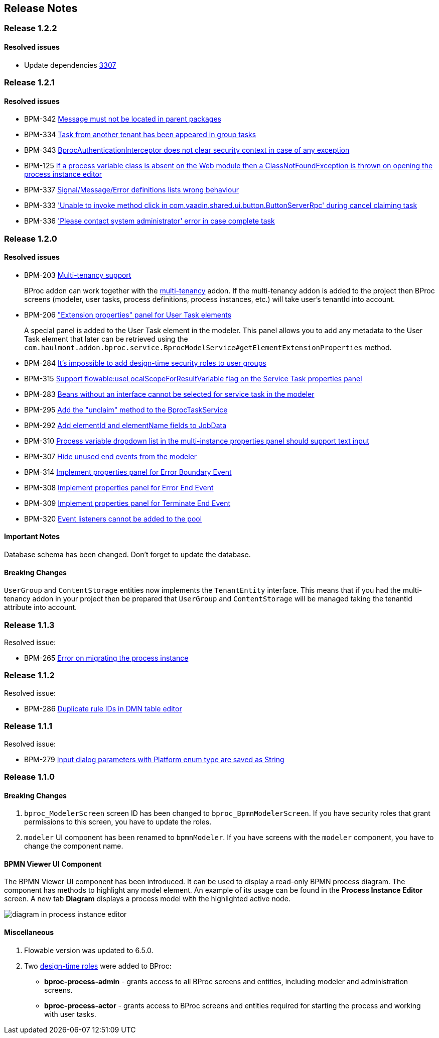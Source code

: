 [[release_notes]]
== Release Notes

[discrete]
[[release_1_2_2]]
=== Release 1.2.2

[discrete]
==== Resolved issues

* Update dependencies https://github.com/cuba-platform/cuba/issues/3307[3307]

[discrete]
[[release_1_2_1]]
=== Release 1.2.1

[discrete]
==== Resolved issues

* BPM-342 https://youtrack.cuba-platform.com/issue/BPM-342[Message must not be located in parent packages]
* BPM-334 https://youtrack.cuba-platform.com/issue/BPM-334[Task from another tenant has been appeared in group tasks]
* BPM-343 https://youtrack.cuba-platform.com/issue/BPM-343[BprocAuthenticationInterceptor does not clear security context in case of any exception]
* BPM-125 https://youtrack.cuba-platform.com/issue/BPM-125[If a process variable class is absent on the Web module then a ClassNotFoundException is thrown on opening the process instance editor]
* BPM-337 https://youtrack.cuba-platform.com/issue/BPM-337[Signal/Message/Error definitions lists wrong behaviour]
* BPM-333 https://youtrack.cuba-platform.com/issue/BPM-333['Unable to invoke method click in com.vaadin.shared.ui.button.ButtonServerRpc' during cancel claiming task]
* BPM-336 https://youtrack.cuba-platform.com/issue/BPM-336['Please contact system administrator' error in case complete task ]

[discrete]
[[release_1_2_0]]
=== Release 1.2.0

[discrete]
==== Resolved issues

* BPM-203 https://youtrack.cuba-platform.com/issue/BPM-203[Multi-tenancy support]
+
BProc addon can work together with the https://www.cuba-platform.com/marketplace/multitenancy[multi-tenancy] addon. If the multi-tenancy addon is added to the project then BProc screens (modeler, user tasks, process definitions, process instances, etc.) will take user's tenantId into account.

* BPM-206 https://youtrack.cuba-platform.com/issue/BPM-206["Extension properties" panel for User Task elements]
+
A special panel is added to the User Task element in the modeler. This panel allows you to add any metadata to the User Task element that later can be retrieved using the `com.haulmont.addon.bproc.service.BprocModelService#getElementExtensionProperties` method.

* BPM-284 https://youtrack.cuba-platform.com/issue/BPM-284[It's impossible to add design-time security roles to user groups]
* BPM-315 https://youtrack.cuba-platform.com/issue/BPM-315[Support flowable:useLocalScopeForResultVariable flag on the Service Task properties panel]
* BPM-283 https://youtrack.cuba-platform.com/issue/BPM-283[Beans without an interface cannot be selected for service task in the modeler]
* BPM-295 https://youtrack.cuba-platform.com/issue/BPM-295[Add the "unclaim" method to the BprocTaskService]
* BPM-292 https://youtrack.cuba-platform.com/issue/BPM-292[Add elementId and elementName fields to JobData]
* BPM-310 https://youtrack.cuba-platform.com/issue/BPM-310[Process variable dropdown list in the multi-instance properties panel should support text input]
* BPM-307 https://youtrack.cuba-platform.com/issue/BPM-307[Hide unused end events from the modeler]
* BPM-314 https://youtrack.cuba-platform.com/issue/BPM-314[Implement properties panel for Error Boundary Event]
* BPM-308 https://youtrack.cuba-platform.com/issue/BPM-308[Implement properties panel for Error End Event]
* BPM-309 https://youtrack.cuba-platform.com/issue/BPM-309[Implement properties panel for Terminate End Event]
* BPM-320 https://youtrack.cuba-platform.com/issue/BPM-320[Event listeners cannot be added to the pool]

[discrete]
==== Important Notes

Database schema has been changed. Don't forget to update the database.

[discrete]
==== Breaking Changes

`UserGroup` and `ContentStorage` entities now implements the `TenantEntity` interface. This means that if you had the multi-tenancy addon in your project then be prepared that `UserGroup` and `ContentStorage` will be managed taking the tenantId attribute into account.

[discrete]
[[release_1_1_3]]
=== Release 1.1.3

Resolved issue:

* BPM-265 https://youtrack.cuba-platform.com/issue/BPM-265[Error on migrating the process instance]

[discrete]
[[release_1_1_2]]
=== Release 1.1.2

Resolved issue:

* BPM-286 https://youtrack.cuba-platform.com/issue/BPM-286[Duplicate rule IDs in DMN table editor]

[discrete]
[[release_1_1_1]]
=== Release 1.1.1

Resolved issue:

* BPM-279 https://youtrack.cuba-platform.com/issue/BPM-279[Input dialog parameters with Platform enum type are saved as String]

[discrete]
[[release_1_1_0]]
=== Release 1.1.0

[discrete]
==== Breaking Changes

. `bproc_ModelerScreen` screen ID has been changed to `bproc_BpmnModelerScreen`. If you have security roles that grant permissions to this screen, you have to update the roles.

. `modeler` UI component has been renamed to `bpmnModeler`. If you have screens with the `modeler` component, you have to change the component name.

[discrete]
==== BPMN Viewer UI Component

The BPMN Viewer UI component has been introduced. It can be used to display a read-only BPMN process diagram. The component has methods to highlight any model element. An example of its usage can be found in the *Process Instance Editor* screen. A new tab *Diagram* displays a process model with the highlighted active node.

image::release-notes/diagram-in-process-instance-editor.png[]

[discrete]
==== Miscellaneous

. Flowable version was updated to 6.5.0.
. Two link:{cuba_doc_url}/roles.html#roles_design_time[design-time roles] were added to BProc:
* *bproc-process-admin* - grants access to all BProc screens and entities, including modeler and administration screens.
* *bproc-process-actor* - grants access to BProc screens and entities required for starting the process and working with user tasks.
